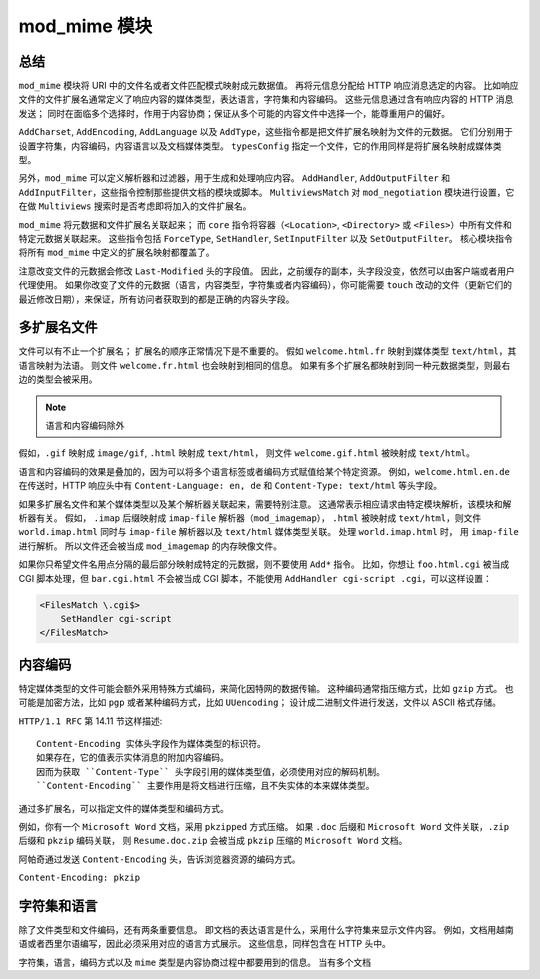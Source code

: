 mod_mime 模块
=============

总结
----

``mod_mime`` 模块将 URI 中的文件名或者文件匹配模式映射成元数据值。
再将元信息分配给 HTTP 响应消息选定的内容。
比如响应文件的文件扩展名通常定义了响应内容的媒体类型，表达语言，字符集和内容编码。
这些元信息通过含有响应内容的 HTTP 消息发送；
同时在面临多个选择时，作用于内容协商；保证从多个可能的内容文件中选择一个，能尊重用户的偏好。

``AddCharset``, ``AddEncoding``, ``AddLanguage`` 以及 ``AddType``，这些指令都是把文件扩展名映射为文件的元数据。
它们分别用于设置字符集，内容编码，内容语言以及文档媒体类型。
``typesConfig`` 指定一个文件，它的作用同样是将扩展名映射成媒体类型。

另外，``mod_mime`` 可以定义解析器和过滤器，用于生成和处理响应内容。
``AddHandler``, ``AddOutputFilter`` 和 ``AddInputFilter``，这些指令控制那些提供文档的模块或脚本。
``MultiviewsMatch`` 对 ``mod_negotiation`` 模块进行设置，它在做 ``Multiviews`` 搜索时是否考虑即将加入的文件扩展名。

``mod_mime`` 将元数据和文件扩展名关联起来；
而 ``core`` 指令将容器（``<Location>``, ``<Directory>`` 或 ``<Files>``）中所有文件和特定元数据关联起来。
这些指令包括 ``ForceType``, ``SetHandler``, ``SetInputFilter`` 以及 ``SetOutputFilter``。
核心模块指令将所有 ``mod_mime`` 中定义的扩展名映射都覆盖了。

注意改变文件的元数据会修改 ``Last-Modified`` 头的字段值。
因此，之前缓存的副本，头字段没变，依然可以由客户端或者用户代理使用。
如果你改变了文件的元数据（语言，内容类型，字符集或者内容编码），你可能需要 ``touch`` 改动的文件（更新它们的最近修改日期），来保证，所有访问者获取到的都是正确的内容头字段。

多扩展名文件
------------

文件可以有不止一个扩展名；
扩展名的顺序正常情况下是不重要的。
假如 ``welcome.html.fr`` 映射到媒体类型 ``text/html``，其语言映射为法语。
则文件 ``welcome.fr.html`` 也会映射到相同的信息。
如果有多个扩展名都映射到同一种元数据类型，则最右边的类型会被采用。

.. note:: 语言和内容编码除外

假如，``.gif`` 映射成 ``image/gif``, ``.html`` 映射成 ``text/html``，
则文件 ``welcome.gif.html`` 被映射成 ``text/html``。

语言和内容编码的效果是叠加的，因为可以将多个语言标签或者编码方式赋值给某个特定资源。
例如，``welcome.html.en.de`` 在传送时，HTTP 响应头中有 ``Content-Language: en, de`` 和 ``Content-Type: text/html`` 等头字段。

如果多扩展名文件和某个媒体类型以及某个解析器关联起来，需要特别注意。
这通常表示相应请求由特定模块解析，该模块和解析器有关。
假如， ``.imap`` 后缀映射成 ``imap-file`` 解析器（``mod_imagemap``）， ``.html`` 被映射成 ``text/html``，则文件 ``world.imap.html`` 同时与 ``imap-file`` 解析器以及 ``text/html`` 媒体类型关联。
处理 ``world.imap.html`` 时， 用 ``imap-file`` 进行解析。
所以文件还会被当成 ``mod_imagemap`` 的内存映像文件。

如果你只希望文件名用点分隔的最后部分映射成特定的元数据，则不要使用 ``Add*`` 指令。
比如，你想让 ``foo.html.cgi`` 被当成 CGI 脚本处理，但 ``bar.cgi.html`` 不会被当成 CGI 脚本，不能使用 ``AddHandler cgi-script .cgi``，可以这样设置：

.. code-block:: text

    <FilesMatch \.cgi$>
        SetHandler cgi-script
    </FilesMatch>

内容编码
--------

特定媒体类型的文件可能会额外采用特殊方式编码，来简化因特网的数据传输。
这种编码通常指压缩方式，比如 ``gzip`` 方式。
也可能是加密方法，比如 ``pgp`` 或者某种编码方式，比如 ``UUencoding``；
设计成二进制文件进行发送，文件以 ASCII 格式存储。

``HTTP/1.1 RFC`` 第 14.11 节这样描述::
 
 Content-Encoding 实体头字段作为媒体类型的标识符。
 如果存在，它的值表示实体消息的附加内容编码。
 因而为获取 ``Content-Type`` 头字段引用的媒体类型值，必须使用对应的解码机制。
 ``Content-Encoding`` 主要作用是将文档进行压缩，且不失实体的本来媒体类型。

通过多扩展名，可以指定文件的媒体类型和编码方式。

例如，你有一个 ``Microsoft Word`` 文档，采用 ``pkzipped`` 方式压缩。
如果 ``.doc`` 后缀和 ``Microsoft Word`` 文件关联，``.zip`` 后缀和 ``pkzip`` 编码关联，
则 ``Resume.doc.zip`` 会被当成 ``pkzip`` 压缩的 ``Microsoft Word`` 文档。

阿帕奇通过发送 ``Content-Encoding`` 头，告诉浏览器资源的编码方式。

``Content-Encoding: pkzip``

字符集和语言
------------

除了文件类型和文件编码，还有两条重要信息。
即文档的表达语言是什么，采用什么字符集来显示文件内容。
例如，文档用越南语或者西里尔语编写，因此必须采用对应的语言方式展示。
这些信息，同样包含在 HTTP 头中。

字符集，语言，编码方式以及 ``mime`` 类型是内容协商过程中都要用到的信息。
当有多个文档
